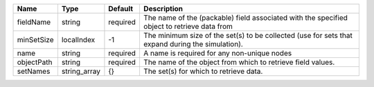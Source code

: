 

========== ============ ======== ================================================================================================ 
Name       Type         Default  Description                                                                                      
========== ============ ======== ================================================================================================ 
fieldName  string       required The name of the (packable) field associated with the specified object to retrieve data from      
minSetSize localIndex   -1       The minimum size of the set(s) to be collected (use for sets that expand during the simulation). 
name       string       required A name is required for any non-unique nodes                                                      
objectPath string       required The name of the object from which to retrieve field values.                                      
setNames   string_array {}       The set(s) for which to retrieve data.                                                           
========== ============ ======== ================================================================================================ 



